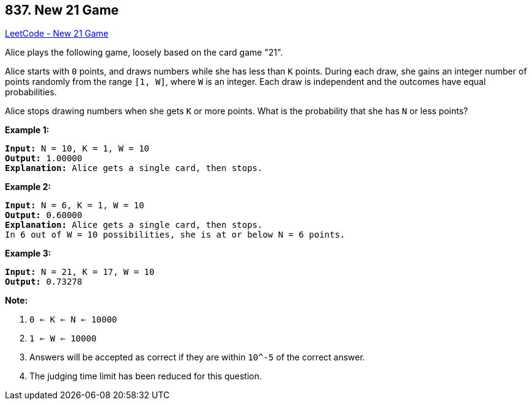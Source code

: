 == 837. New 21 Game

https://leetcode.com/problems/new-21-game/[LeetCode - New 21 Game]

Alice plays the following game, loosely based on the card game "21".

Alice starts with `0` points, and draws numbers while she has less than `K` points.  During each draw, she gains an integer number of points randomly from the range `[1, W]`, where `W` is an integer.  Each draw is independent and the outcomes have equal probabilities.

Alice stops drawing numbers when she gets `K` or more points.  What is the probability that she has `N` or less points?

*Example 1:*

[subs="verbatim,quotes,macros"]
----
*Input:* N = 10, K = 1, W = 10
*Output:* 1.00000
*Explanation:* Alice gets a single card, then stops.

----

*Example 2:*

[subs="verbatim,quotes,macros"]
----
*Input:* N = 6, K = 1, W = 10
*Output:* 0.60000
*Explanation:* Alice gets a single card, then stops.
In 6 out of W = 10 possibilities, she is at or below N = 6 points.

----

*Example 3:*

[subs="verbatim,quotes,macros"]
----
*Input:* N = 21, K = 17, W = 10
*Output:* 0.73278
----

*Note:*


. `0 <= K <= N <= 10000`
. `1 <= W <= 10000`
. Answers will be accepted as correct if they are within `10^-5` of the correct answer.
. The judging time limit has been reduced for this question.


